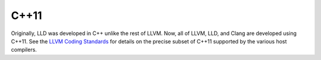 C++11
=====

Originally, LLD was developed in C++ unlike the rest of LLVM. Now, all of LLVM,
LLD, and Clang are developed using C++11. See the `LLVM Coding Standards`_ for
details on the precise subset of C++11 supported by the various host compilers.

.. _LLVM Coding Standards: http://llvm.org/docs/CodingStandards.html
